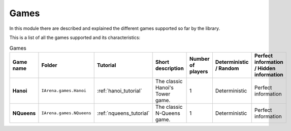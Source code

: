 .. _games:

#####
Games
#####

In this module there are described and explained the different games supported so far by the library.

This is a list of all the games supported and its characteristics:

.. list-table:: Games

   * - **Game name**
     - **Folder**
     - **Tutorial**
     - **Short description**
     - **Number of players**
     - **Deterministic / Random**
     - **Perfect information / Hidden information**

   * - **Hanoi**
     - ``IArena.games.Hanoi``
     - :ref:`hanoi_tutorial`
     - The classic Hanoi's Tower game.
     - 1
     - Deterministic
     - Perfect information

   * - **NQueens**
     - ``IArena.games.NQueens``
     - :ref:`nqueens_tutorial`
     - The classic N-Queens game.
     - 1
     - Deterministic
     - Perfect information
